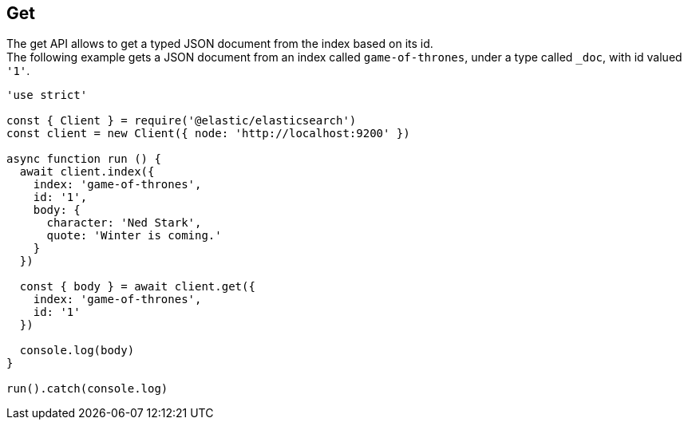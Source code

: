 [[get_examples]]
== Get

The get API allows to get a typed JSON document from the index based on its id. +
The following example gets a JSON document from an index called `game-of-thrones`, under a type called `_doc`, with id valued `'1'`.

[source,js]
---------
'use strict'

const { Client } = require('@elastic/elasticsearch')
const client = new Client({ node: 'http://localhost:9200' })

async function run () {
  await client.index({
    index: 'game-of-thrones',
    id: '1',
    body: {
      character: 'Ned Stark',
      quote: 'Winter is coming.'
    }
  })

  const { body } = await client.get({
    index: 'game-of-thrones',
    id: '1'
  })

  console.log(body)
}

run().catch(console.log)
---------